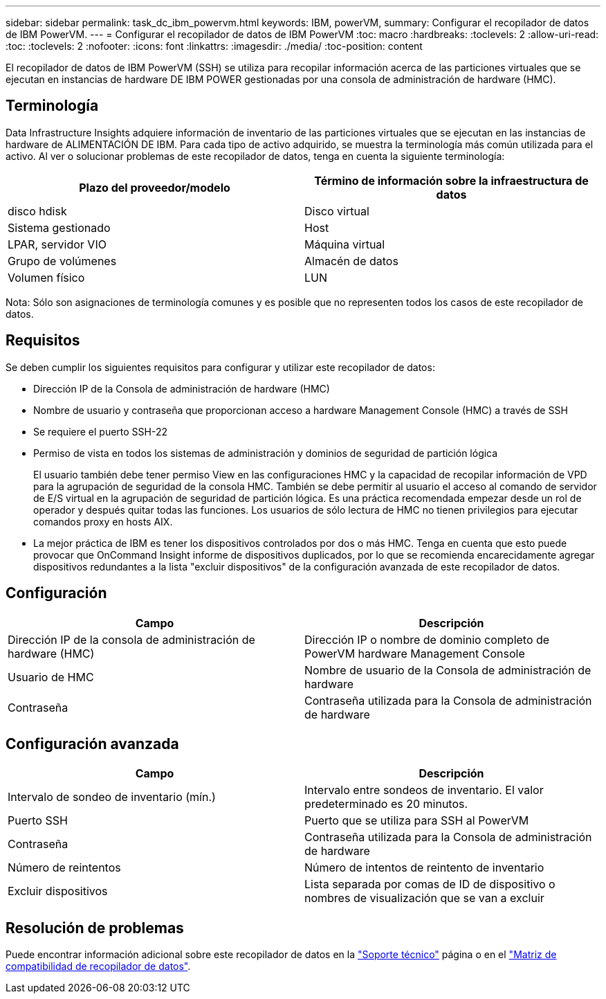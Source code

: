 ---
sidebar: sidebar 
permalink: task_dc_ibm_powervm.html 
keywords: IBM, powerVM, 
summary: Configurar el recopilador de datos de IBM PowerVM. 
---
= Configurar el recopilador de datos de IBM PowerVM
:toc: macro
:hardbreaks:
:toclevels: 2
:allow-uri-read: 
:toc: 
:toclevels: 2
:nofooter: 
:icons: font
:linkattrs: 
:imagesdir: ./media/
:toc-position: content


[role="lead"]
El recopilador de datos de IBM PowerVM (SSH) se utiliza para recopilar información acerca de las particiones virtuales que se ejecutan en instancias de hardware DE IBM POWER gestionadas por una consola de administración de hardware (HMC).



== Terminología

Data Infrastructure Insights adquiere información de inventario de las particiones virtuales que se ejecutan en las instancias de hardware de ALIMENTACIÓN DE IBM. Para cada tipo de activo adquirido, se muestra la terminología más común utilizada para el activo. Al ver o solucionar problemas de este recopilador de datos, tenga en cuenta la siguiente terminología:

[cols="2*"]
|===
| Plazo del proveedor/modelo | Término de información sobre la infraestructura de datos 


| disco hdisk | Disco virtual 


| Sistema gestionado | Host 


| LPAR, servidor VIO | Máquina virtual 


| Grupo de volúmenes | Almacén de datos 


| Volumen físico | LUN 
|===
Nota: Sólo son asignaciones de terminología comunes y es posible que no representen todos los casos de este recopilador de datos.



== Requisitos

Se deben cumplir los siguientes requisitos para configurar y utilizar este recopilador de datos:

* Dirección IP de la Consola de administración de hardware (HMC)
* Nombre de usuario y contraseña que proporcionan acceso a hardware Management Console (HMC) a través de SSH
* Se requiere el puerto SSH-22
* Permiso de vista en todos los sistemas de administración y dominios de seguridad de partición lógica
+
El usuario también debe tener permiso View en las configuraciones HMC y la capacidad de recopilar información de VPD para la agrupación de seguridad de la consola HMC. También se debe permitir al usuario el acceso al comando de servidor de E/S virtual en la agrupación de seguridad de partición lógica. Es una práctica recomendada empezar desde un rol de operador y después quitar todas las funciones. Los usuarios de sólo lectura de HMC no tienen privilegios para ejecutar comandos proxy en hosts AIX.

* La mejor práctica de IBM es tener los dispositivos controlados por dos o más HMC. Tenga en cuenta que esto puede provocar que OnCommand Insight informe de dispositivos duplicados, por lo que se recomienda encarecidamente agregar dispositivos redundantes a la lista "excluir dispositivos" de la configuración avanzada de este recopilador de datos.




== Configuración

[cols="2*"]
|===
| Campo | Descripción 


| Dirección IP de la consola de administración de hardware (HMC) | Dirección IP o nombre de dominio completo de PowerVM hardware Management Console 


| Usuario de HMC | Nombre de usuario de la Consola de administración de hardware 


| Contraseña | Contraseña utilizada para la Consola de administración de hardware 
|===


== Configuración avanzada

[cols="2*"]
|===
| Campo | Descripción 


| Intervalo de sondeo de inventario (mín.) | Intervalo entre sondeos de inventario. El valor predeterminado es 20 minutos. 


| Puerto SSH | Puerto que se utiliza para SSH al PowerVM 


| Contraseña | Contraseña utilizada para la Consola de administración de hardware 


| Número de reintentos | Número de intentos de reintento de inventario 


| Excluir dispositivos | Lista separada por comas de ID de dispositivo o nombres de visualización que se van a excluir 
|===


== Resolución de problemas

Puede encontrar información adicional sobre este recopilador de datos en la link:concept_requesting_support.html["Soporte técnico"] página o en el link:reference_data_collector_support_matrix.html["Matriz de compatibilidad de recopilador de datos"].
